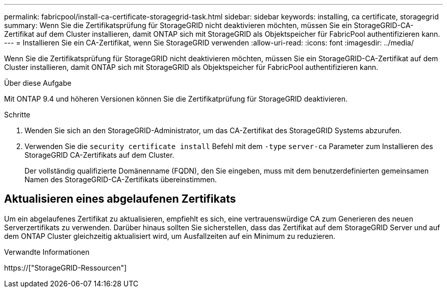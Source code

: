 ---
permalink: fabricpool/install-ca-certificate-storagegrid-task.html 
sidebar: sidebar 
keywords: installing, ca certificate, storagegrid 
summary: Wenn Sie die Zertifikatsprüfung für StorageGRID nicht deaktivieren möchten, müssen Sie ein StorageGRID-CA-Zertifikat auf dem Cluster installieren, damit ONTAP sich mit StorageGRID als Objektspeicher für FabricPool authentifizieren kann. 
---
= Installieren Sie ein CA-Zertifikat, wenn Sie StorageGRID verwenden
:allow-uri-read: 
:icons: font
:imagesdir: ../media/


[role="lead"]
Wenn Sie die Zertifikatsprüfung für StorageGRID nicht deaktivieren möchten, müssen Sie ein StorageGRID-CA-Zertifikat auf dem Cluster installieren, damit ONTAP sich mit StorageGRID als Objektspeicher für FabricPool authentifizieren kann.

.Über diese Aufgabe
Mit ONTAP 9.4 und höheren Versionen können Sie die Zertifikatprüfung für StorageGRID deaktivieren.

.Schritte
. Wenden Sie sich an den StorageGRID-Administrator, um das CA-Zertifikat des StorageGRID Systems abzurufen.
. Verwenden Sie die `security certificate install` Befehl mit dem `-type` `server-ca` Parameter zum Installieren des StorageGRID CA-Zertifikats auf dem Cluster.
+
Der vollständig qualifizierte Domänenname (FQDN), den Sie eingeben, muss mit dem benutzerdefinierten gemeinsamen Namen des StorageGRID-CA-Zertifikats übereinstimmen.





== Aktualisieren eines abgelaufenen Zertifikats

Um ein abgelaufenes Zertifikat zu aktualisieren, empfiehlt es sich, eine vertrauenswürdige CA zum Generieren des neuen Serverzertifikats zu verwenden. Darüber hinaus sollten Sie sicherstellen, dass das Zertifikat auf dem StorageGRID Server und auf dem ONTAP Cluster gleichzeitig aktualisiert wird, um Ausfallzeiten auf ein Minimum zu reduzieren.

.Verwandte Informationen
https://["StorageGRID-Ressourcen"]
